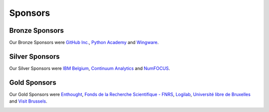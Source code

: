 
========
Sponsors
========

Bronze Sponsors
===============

Our Bronze Sponsors were `GitHub Inc. <http://github.com/>`_, `Python Academy
<http://www.python-academy.de/>`_ and `Wingware <http://wingware.com/>`_.

.. image:: media/bronze.*
   :width: 70%

Silver Sponsors
===============

Our Silver Sponsors were `IBM Belgium <http://www.ibm.com/contact/be/en/>`_,
`Continuum Analytics <http://continuum.io/>`_ and `NumFOCUS
<http://numfocus.org/>`_.


.. image:: media/silver.*
   :width: 82%


.. raw:: latex

   \clearpage

Gold Sponsors
=============

Our Gold Sponsors were `Enthought <http://www.enthought.com/>`_, `Fonds de la Recherche Scientifique - FNRS <http://www.fnrs.be/>`_, `Logilab <http://www.logilab.fr/>`_, `Université libre de Bruxelles <http://www.ulb.ac.be/>`_ and `Visit Brussels <http://www.visitbrussels.be/>`_.

.. image:: media/gold.*
   :width: 100%

